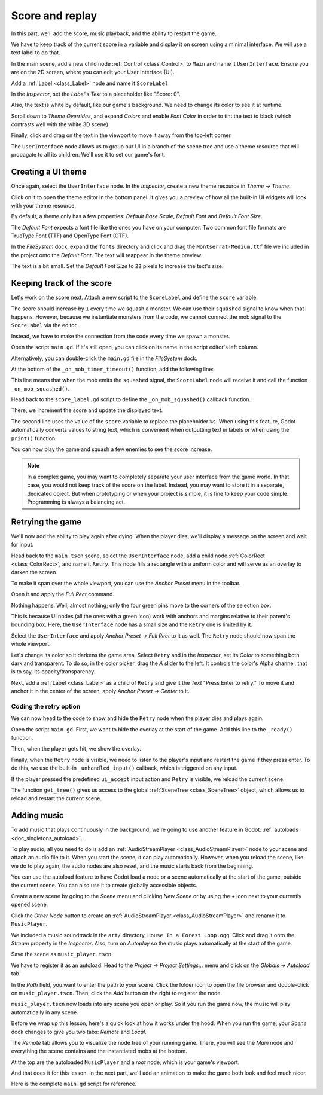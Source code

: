 .. _doc_first_3d_game_score_and_replay:

Score and replay
================

In this part, we'll add the score, music playback, and the ability to restart
the game.

We have to keep track of the current score in a variable and display it on
screen using a minimal interface. We will use a text label to do that.

In the main scene, add a new child node :ref:`Control <class_Control>` to ``Main`` and name it
``UserInterface``. Ensure you are on the 2D screen, where you can edit your User Interface (UI).

Add a :ref:`Label <class_Label>` node and name it ``ScoreLabel``

|image1|

In the *Inspector*, set the *Label*'s *Text* to a placeholder like "Score: 0".

|image2|

Also, the text is white by default, like our game's background. We need to
change its color to see it at runtime.

Scroll down to *Theme Overrides*, and expand *Colors*
and enable *Font Color* in order to tint the text to black
(which contrasts well with the white 3D scene)

|image3|

Finally, click and drag on the text in the viewport to move it away from the
top-left corner.

|image4|

The ``UserInterface`` node allows us to group our UI in a branch of the scene tree
and use a theme resource that will propagate to all its children. We'll use it
to set our game's font.

Creating a UI theme
-------------------

Once again, select the ``UserInterface`` node. In the *Inspector*, create a new
theme resource in *Theme -> Theme*.

|image5|

Click on it to open the theme editor In the bottom panel. It gives you a preview
of how all the built-in UI widgets will look with your theme resource.

|image6|

By default, a theme only has a few properties: *Default Base Scale*, *Default Font*
and *Default Font Size*.

.. seealso::

    You can add more properties to the theme resource to design complex user
    interfaces, but that is beyond the scope of this series. To learn more about
    creating and editing themes, see :ref:`doc_gui_skinning`.

The *Default Font* expects a font file like the ones you have on your computer.
Two common font file formats are TrueType Font (TTF) and OpenType Font (OTF).

In the *FileSystem* dock, expand the ``fonts`` directory and click and drag the
``Montserrat-Medium.ttf`` file we included in the project onto the *Default Font*.
The text will reappear in the theme preview.

The text is a bit small. Set the *Default Font Size* to ``22`` pixels to increase the text's size.

|image7|

Keeping track of the score
--------------------------

Let's work on the score next. Attach a new script to the ``ScoreLabel`` and define
the ``score`` variable.

.. tabs::
  .. code-tab:: gdscript GDScript

    extends Label

    var score = 0

  .. code-tab:: csharp

    using Godot;

    public partial class ScoreLabel : Label
    {
        private int _score = 0;
    }

The score should increase by ``1`` every time we squash a monster. We can use
their ``squashed`` signal to know when that happens. However, because we instantiate
monsters from the code, we cannot connect the mob signal to the ``ScoreLabel`` via the editor.

Instead, we have to make the connection from the code every time we spawn a
monster.

Open the script ``main.gd``. If it's still open, you can click on its name in
the script editor's left column.

|image8|

Alternatively, you can double-click the ``main.gd`` file in the *FileSystem*
dock.

At the bottom of the ``_on_mob_timer_timeout()`` function, add the following
line:

.. tabs::
  .. code-tab:: gdscript GDScript

    func _on_mob_timer_timeout():
        #...
        # We connect the mob to the score label to update the score upon squashing one.
        mob.squashed.connect($UserInterface/ScoreLabel._on_mob_squashed.bind())

  .. code-tab:: csharp

    private void OnMobTimerTimeout()
    {
        // ...
        // We connect the mob to the score label to update the score upon squashing one.
        mob.Squashed += GetNode<ScoreLabel>("UserInterface/ScoreLabel").OnMobSquashed;
    }

This line means that when the mob emits the ``squashed`` signal, the
``ScoreLabel`` node will receive it and call the function ``_on_mob_squashed()``.

Head back to the ``score_label.gd`` script to define the ``_on_mob_squashed()``
callback function.

There, we increment the score and update the displayed text.

.. tabs::
  .. code-tab:: gdscript GDScript

    func _on_mob_squashed():
        score += 1
        text = "Score: %s" % score

  .. code-tab:: csharp

    public void OnMobSquashed()
    {
        _score += 1;
        Text = $"Score: {_score}";
    }

The second line uses the value of the ``score`` variable to replace the
placeholder ``%s``. When using this feature, Godot automatically converts values
to string text, which is convenient when outputting text in labels or
when using the ``print()`` function.

.. seealso::

    You can learn more about string formatting here: :ref:`doc_gdscript_printf`.
    In C#, consider using `string interpolation with "$" <https://learn.microsoft.com/en-us/dotnet/csharp/language-reference/tokens/interpolated>`_.

You can now play the game and squash a few enemies to see the score
increase.

|image9|

.. note::

    In a complex game, you may want to completely separate your user interface
    from the game world. In that case, you would not keep track of the score on
    the label. Instead, you may want to store it in a separate, dedicated
    object. But when prototyping or when your project is simple, it is fine to
    keep your code simple. Programming is always a balancing act.

Retrying the game
-----------------

We'll now add the ability to play again after dying. When the player dies, we'll
display a message on the screen and wait for input.

Head back to the ``main.tscn`` scene, select the ``UserInterface`` node, add a
child node :ref:`ColorRect <class_ColorRect>`, and name it ``Retry``. This node fills a
rectangle with a uniform color and will serve as an overlay to darken the
screen.

To make it span over the whole viewport, you can use the *Anchor Preset* menu in the
toolbar.

|image10|

Open it and apply the *Full Rect* command.

|image11|

Nothing happens. Well, almost nothing; only the four green pins move to the
corners of the selection box.

|image12|

This is because UI nodes (all the ones with a green icon) work with anchors and
margins relative to their parent's bounding box. Here, the ``UserInterface`` node
has a small size and the ``Retry`` one is limited by it.

Select the ``UserInterface`` and apply *Anchor Preset -> Full Rect* to it as well. The
``Retry`` node should now span the whole viewport.

Let's change its color so it darkens the game area. Select ``Retry`` and in the
*Inspector*, set its *Color* to something both dark and transparent. To do so,
in the color picker, drag the *A* slider to the left. It controls the color's
Alpha channel, that is to say, its opacity/transparency.

|image13|

Next, add a :ref:`Label <class_Label>` as a child of ``Retry`` and give it the *Text*
"Press Enter to retry."
To move it and anchor it in the center of the screen, apply *Anchor Preset -> Center*
to it.

|image14|

Coding the retry option
~~~~~~~~~~~~~~~~~~~~~~~

We can now head to the code to show and hide the ``Retry`` node when the player
dies and plays again.

Open the script ``main.gd``. First, we want to hide the overlay at the start of
the game. Add this line to the ``_ready()`` function.

.. tabs::
  .. code-tab:: gdscript GDScript

   func _ready():
       $UserInterface/Retry.hide()

  .. code-tab:: csharp

    public override void _Ready()
    {
        GetNode<Control>("UserInterface/Retry").Hide();
    }

Then, when the player gets hit, we show the overlay.

.. tabs::
  .. code-tab:: gdscript GDScript

    func _on_player_hit():
        #...
        $UserInterface/Retry.show()

  .. code-tab:: csharp

    private void OnPlayerHit()
    {
        //...
        GetNode<Control>("UserInterface/Retry").Show();
    }

Finally, when the ``Retry`` node is visible, we need to listen to the player's
input and restart the game if they press enter. To do this, we use the built-in
``_unhandled_input()`` callback, which is triggered on any input.

If the player pressed the predefined ``ui_accept`` input action and ``Retry`` is
visible, we reload the current scene.

.. tabs::
  .. code-tab:: gdscript GDScript

    func _unhandled_input(event):
        if event.is_action_pressed("ui_accept") and $UserInterface/Retry.visible:
            # This restarts the current scene.
            get_tree().reload_current_scene()

  .. code-tab:: csharp

    public override void _UnhandledInput(InputEvent @event)
    {
        if (@event.IsActionPressed("ui_accept") && GetNode<Control>("UserInterface/Retry").Visible)
        {
            // This restarts the current scene.
            GetTree().ReloadCurrentScene();
        }
    }

The function ``get_tree()`` gives us access to the global :ref:`SceneTree
<class_SceneTree>` object, which allows us to reload and restart the current
scene.

Adding music
------------

To add music that plays continuously in the background, we're going to use
another feature in Godot: :ref:`autoloads <doc_singletons_autoload>`.

To play audio, all you need to do is add an :ref:`AudioStreamPlayer <class_AudioStreamPlayer>` node to your
scene and attach an audio file to it. When you start the scene, it can play
automatically. However, when you reload the scene, like we do to play again, the
audio nodes are also reset, and the music starts back from the beginning.

You can use the autoload feature to have Godot load a node or a scene
automatically at the start of the game, outside the current scene. You can also
use it to create globally accessible objects.

Create a new scene by going to the *Scene* menu and clicking *New Scene*
or by using the *+* icon next to your currently opened scene.

|image15|

Click the *Other Node* button to create an :ref:`AudioStreamPlayer <class_AudioStreamPlayer>` and rename it to
``MusicPlayer``.

|image16|

We included a music soundtrack in the ``art/`` directory, ``House In a Forest
Loop.ogg``. Click and drag it onto the *Stream* property in the *Inspector*.
Also, turn on *Autoplay* so the music plays automatically at the start of the
game.

|image17|

Save the scene as ``music_player.tscn``.

We have to register it as an autoload. Head to the *Project -> Project
Settings…* menu and click on the *Globals -> Autoload* tab.

In the *Path* field, you want to enter the path to your scene. Click the folder
icon to open the file browser and double-click on ``music_player.tscn``. Then,
click the *Add* button on the right to register the node.

|image18|

``music_player.tscn`` now loads into any scene you open or play.
So if you run the game now, the music will play automatically in any scene.

Before we wrap up this lesson, here's a quick look at how it works under the
hood. When you run the game, your *Scene* dock changes to give you two tabs:
*Remote* and *Local*.

|image19|

The *Remote* tab allows you to visualize the node tree of your running game.
There, you will see the *Main* node and everything the scene contains and the
instantiated mobs at the bottom.

|image20|

At the top are the autoloaded ``MusicPlayer`` and a *root* node, which is your
game's viewport.

And that does it for this lesson. In the next part, we'll add an animation to
make the game both look and feel much nicer.

Here is the complete ``main.gd`` script for reference.

.. tabs::
  .. code-tab:: gdscript GDScript

    extends Node

    @export var mob_scene: PackedScene

    func _ready():
        $UserInterface/Retry.hide()


    func _on_mob_timer_timeout():
        # Create a new instance of the Mob scene.
        var mob = mob_scene.instantiate()

        # Choose a random location on the SpawnPath.
        # We store the reference to the SpawnLocation node.
        var mob_spawn_location = get_node("SpawnPath/SpawnLocation")
        # And give it a random offset.
        mob_spawn_location.progress_ratio = randf()

        var player_position = $Player.position
        mob.initialize(mob_spawn_location.position, player_position)

        # Spawn the mob by adding it to the Main scene.
        add_child(mob)

        # We connect the mob to the score label to update the score upon squashing one.
        mob.squashed.connect($UserInterface/ScoreLabel._on_mob_squashed.bind())

    func _on_player_hit():
        $MobTimer.stop()
        $UserInterface/Retry.show()

    func _unhandled_input(event):
        if event.is_action_pressed("ui_accept") and $UserInterface/Retry.visible:
            # This restarts the current scene.
            get_tree().reload_current_scene()

  .. code-tab:: csharp

    using Godot;

    public partial class Main : Node
    {
        [Export]
        public PackedScene MobScene { get; set; }

        public override void _Ready()
        {
            GetNode<Control>("UserInterface/Retry").Hide();
        }

        public override void _UnhandledInput(InputEvent @event)
        {
            if (@event.IsActionPressed("ui_accept") && GetNode<Control>("UserInterface/Retry").Visible)
            {
                // This restarts the current scene.
                GetTree().ReloadCurrentScene();
            }
        }

        private void OnMobTimerTimeout()
        {
            // Create a new instance of the Mob scene.
            Mob mob = MobScene.Instantiate<Mob>();

            // Choose a random location on the SpawnPath.
            // We store the reference to the SpawnLocation node.
            var mobSpawnLocation = GetNode<PathFollow3D>("SpawnPath/SpawnLocation");
            // And give it a random offset.
            mobSpawnLocation.ProgressRatio = GD.Randf();

            Vector3 playerPosition = GetNode<Player>("Player").position;
            mob.Initialize(mobSpawnLocation.Position, playerPosition);

            // Spawn the mob by adding it to the Main scene.
            AddChild(mob);

            // We connect the mob to the score label to update the score upon squashing one.
            mob.Squashed += GetNode<ScoreLabel>("UserInterface/ScoreLabel").OnMobSquashed;
        }

        private void OnPlayerHit()
        {
            GetNode<Timer>("MobTimer").Stop();
            GetNode<Control>("UserInterface/Retry").Show();
        }
    }


.. |image1| image:: img/08.score_and_replay/01_label_node.webp
.. |image2| image:: img/08.score_and_replay/02_score_placeholder.webp
.. |image3| image:: img/08.score_and_replay/03_score_font_color.webp
.. |image4| image:: img/08.score_and_replay/04_score_label_moved.webp
.. |image5| image:: img/08.score_and_replay/05_creating_theme.webp
.. |image6| image:: img/08.score_and_replay/06_theme_preview.webp
.. |image7| image:: img/08.score_and_replay/07_font_size.webp
.. |image8| image:: img/08.score_and_replay/08_open_main_script.webp
.. |image9| image:: img/08.score_and_replay/09_score_in_game.png
.. |image10| image:: img/08.score_and_replay/10_anchor_preset.webp
.. |image11| image:: img/08.score_and_replay/11_full_rect_option.webp
.. |image12| image:: img/08.score_and_replay/12_anchors_updated.webp
.. |image13| image:: img/08.score_and_replay/13_retry_color_picker.webp
.. |image14| image:: img/08.score_and_replay/14_center_option.webp
.. |image15| image:: img/08.score_and_replay/15_new_scene.webp
.. |image16| image:: img/08.score_and_replay/16_music_player_node.webp
.. |image17| image:: img/08.score_and_replay/17_music_node_properties.webp
.. |image18| image:: img/08.score_and_replay/18_register_autoload.webp
.. |image19| image:: img/08.score_and_replay/19_scene_dock_tabs.webp
.. |image20| image:: img/08.score_and_replay/20_remote_scene_tree.webp
